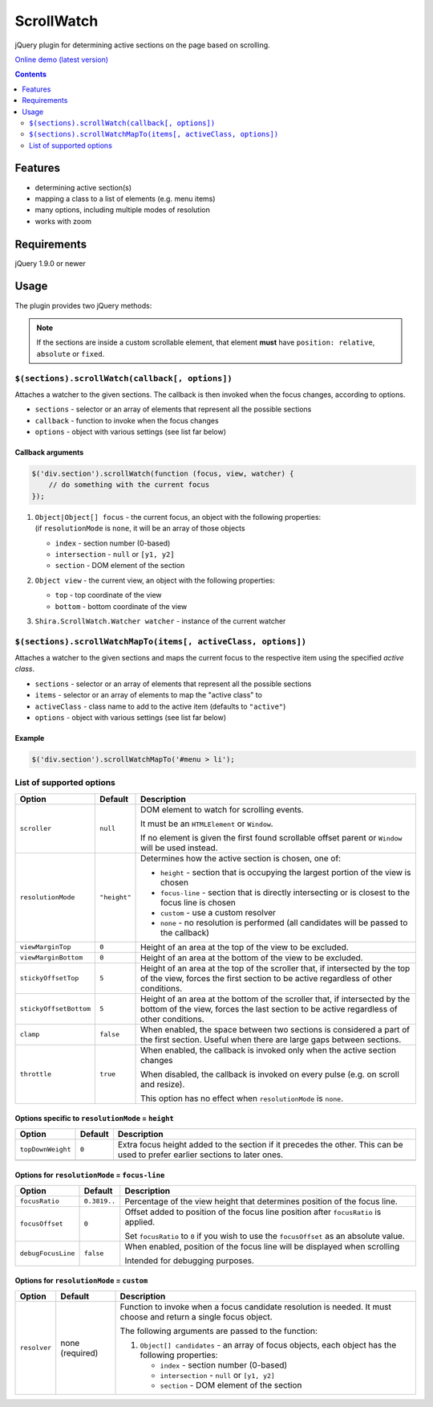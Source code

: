 ScrollWatch
###########

jQuery plugin for determining active sections on the page based on scrolling.

`Online demo (latest version) <https://raw.githack.com/shira-374/jquery-scrollwatch/master/demo.html>`_

.. contents::
   :depth: 2


Features
********

- determining active section(s)
- mapping a class to a list of elements (e.g. menu items)
- many options, including multiple modes of resolution
- works with zoom


Requirements
************

jQuery 1.9.0 or newer


Usage
*****

The plugin provides two jQuery methods:

.. NOTE::

   If the sections are inside a custom scrollable element, that element **must** have
   ``position: relative``, ``absolute`` or ``fixed``.


``$(sections).scrollWatch(callback[, options])``
================================================

Attaches a watcher to the given sections. The callback is then invoked when the focus changes, according to options.

- ``sections`` - selector or an array of elements that represent all the possible sections
- ``callback`` - function to invoke when the focus changes
- ``options`` - object with various settings (see list far below)


Callback arguments
------------------

.. code:: javascript

   $('div.section').scrollWatch(function (focus, view, watcher) {
       // do something with the current focus
   });


1. | ``Object|Object[] focus`` - the current focus, an object with the following properties:
   | (if ``resolutionMode`` is ``none``, it will be an array of those objects

   - ``index`` - section number (0-based)
   - ``intersection`` - ``null`` or ``[y1, y2]``
   - ``section`` - DOM element of the section

2. ``Object view`` - the current view, an object with the following properties:

   - ``top`` - top coordinate of the view
   - ``bottom`` - bottom coordinate of the view

3. ``Shira.ScrollWatch.Watcher watcher`` - instance of the current watcher


``$(sections).scrollWatchMapTo(items[, activeClass, options])``
===============================================================

Attaches a watcher to the given sections and maps the current focus to the respective
item using the specified *active class*.

- ``sections`` - selector or an array of elements that represent all the possible sections
- ``items`` - selector or an array of elements to map the "active class" to
- ``activeClass`` - class name to add to the active item (defaults to ``"active"``)
- ``options`` - object with various settings (see list far below)


Example
-------

.. code:: javascript

   $('div.section').scrollWatchMapTo('#menu > li');


List of supported options
=========================

====================== ================== ========================================================
Option                 Default            Description
====================== ================== ========================================================
``scroller``           ``null``           DOM element to watch for scrolling events.

                                          It must be an ``HTMLElement`` or ``Window``.

                                          If no element is given the first found scrollable
                                          offset parent or ``Window`` will be used instead.
---------------------- ------------------ --------------------------------------------------------
``resolutionMode``     ``"height"``       Determines how the active section is chosen,
                                          one of:

                                          - ``height`` - section that is occupying the largest
                                            portion of the view is chosen
                                          - ``focus-line`` - section that is directly intersecting
                                            or is closest to the focus line is chosen
                                          - ``custom`` - use a custom resolver
                                          - ``none`` - no resolution is performed (all candidates
                                            will be passed to the callback)
---------------------- ------------------ --------------------------------------------------------
``viewMarginTop``      ``0``              Height of an area at the top of the view to be excluded.
---------------------- ------------------ --------------------------------------------------------
``viewMarginBottom``   ``0``              Height of an area at the bottom of the view to be
                                          excluded.
---------------------- ------------------ --------------------------------------------------------
``stickyOffsetTop``    ``5``              Height of an area at the top of the scroller that, if
                                          intersected by the top of the view, forces the first
                                          section to be active regardless of other conditions.
---------------------- ------------------ --------------------------------------------------------
``stickyOffsetBottom`` ``5``              Height of an area at the bottom of the scroller that, if
                                          intersected by the bottom of the view, forces the last
                                          section to be active regardless of other conditions.
---------------------- ------------------ --------------------------------------------------------
``clamp``              ``false``          When enabled, the space between two sections is
                                          considered a part of the first section. Useful when
                                          there are large gaps between sections.
---------------------- ------------------ --------------------------------------------------------
``throttle``           ``true``           When enabled, the callback is invoked only when the
                                          active section changes

                                          When disabled, the callback is invoked on every pulse
                                          (e.g. on scroll and resize).

                                          This option has no effect when ``resolutionMode`` is
                                          ``none``.
====================== ================== ========================================================


Options specific to ``resolutionMode`` = ``height``
---------------------------------------------------

====================== ================== ========================================================
Option                 Default            Description
====================== ================== ========================================================
``topDownWeight``      ``0``              Extra focus height added to the section if it precedes
                                          the other. This can be used to prefer earlier sections
                                          to later ones.
---------------------- ------------------ --------------------------------------------------------
====================== ================== ========================================================


Options for ``resolutionMode`` = ``focus-line``
-----------------------------------------------

====================== ================== ========================================================
Option                 Default            Description
====================== ================== ========================================================
``focusRatio``         ``0.3819..``       Percentage of the view height that determines position
                                          of the focus line.
---------------------- ------------------ --------------------------------------------------------
``focusOffset``        ``0``              Offset added to position of the focus line position
                                          after ``focusRatio`` is applied.

                                          Set ``focusRatio`` to ``0`` if you wish to use the
                                          ``focusOffset`` as an absolute value.
---------------------- ------------------ --------------------------------------------------------
``debugFocusLine``     ``false``          When enabled, position of the focus line will be
                                          displayed when scrolling

                                          Intended for debugging purposes.
====================== ================== ========================================================


Options for ``resolutionMode`` = ``custom``
-------------------------------------------

====================== ================== ========================================================
Option                 Default            Description
====================== ================== ========================================================
``resolver``           none (required)    Function to invoke when a focus candidate resolution is
                                          needed. It must choose and return a single focus object.

                                          The following arguments are passed to the function:

                                          1. ``Object[] candidates`` - an array of focus objects,
                                             each object has the following properties:

                                             - ``index`` - section number (0-based)
                                             - ``intersection`` - ``null`` or ``[y1, y2]``
                                             - ``section`` - DOM element of the section
====================== ================== ========================================================
